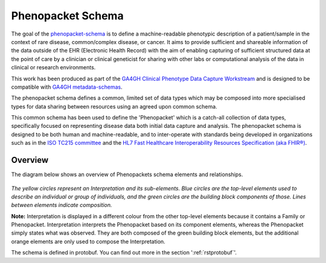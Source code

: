 .. _rstschema:

==================
Phenopacket Schema
==================

The goal of the `phenopacket-schema <https://github.com/phenopackets/phenopacket-schema>`_ is to define a machine-readable
phenotypic description of a patient/sample in the context of rare disease, common/complex disease, or cancer. It aims to
provide sufficient and shareable information of the data outside of the EHR (Electronic Health Record) with the aim of
enabling capturing of sufficient structured data at the point of care by a clinician or clinical geneticist for sharing
with other labs or computational analysis of the data in clinical or research environments.

This work has been produced as part of the `GA4GH Clinical Phenotype Data Capture Workstream <https://ga4gh-cp.github.io/>`_ and is designed to
be compatible with  `GA4GH metadata-schemas <https://github.com/ga4gh-metadata/metadata-schemas>`_.

The phenopacket schema defines a common, limited set of data types which may be composed into more specialised types for
data sharing between resources using an agreed upon common schema.

This common schema has been used to define the 'Phenopacket' which is a catch-all collection of data types, specifically
focused on representing disease data both initial data capture and analysis. The phenopacket schema is designed to be both human
and machine-readable, and to inter-operate with standards being developed in organizations such as in the `ISO TC215 committee <https://www.iso.org/committee/7546903.html>`_ and the `HL7 Fast Healthcare Interoperability Resources Specification (aka FHIR®) <http://hl7.org/fhir/>`_.

.. _phenopacket-schema-diagram:

Overview
~~~~~~~~

The diagram below shows an overview of Phenopackets schema elements and relationships.

.. figure:: graph/phenopacket-schema-v1.svg

*The yellow circles represent an Interpretation and its sub-elements. Blue circles are the top-level elements used to describe an individual or group of individuals, and the green circles are the building block components of those. Lines between elements indicate composition.*

**Note:** Interpretation is displayed in a different colour from the other top-level elements because it contains a Family or Phenopacket. Interpretation interprets the Phenopacket based on its component elements, whereas the Phenopacket simply states what was observed. They are both composed of the green building block elements, but the additional orange elements are only used to compose the Interpretation. 

The schema is defined in protobuf. You can find out more in the section ':ref:`rstprotobuf`'.
